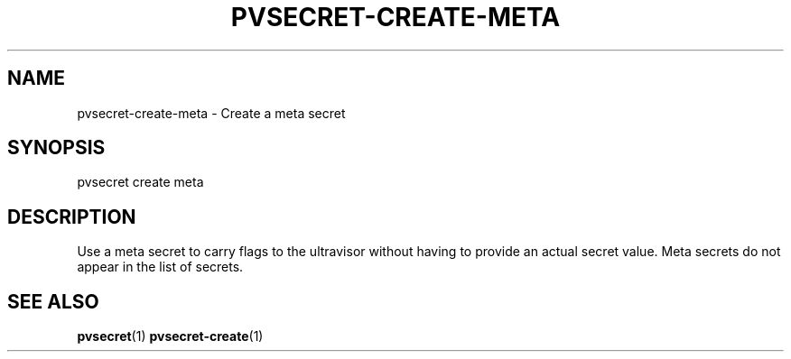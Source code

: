 .\" Copyright 2023, 2024 IBM Corp.
.\" s390-tools is free software; you can redistribute it and/or modify
.\" it under the terms of the MIT license. See LICENSE for details.
.\"

.TH "PVSECRET-CREATE-META" "1" "2024-12-19" "s390-tools" "UV-Secret Manual"
.nh
.ad l
.SH NAME
pvsecret-create-meta \- Create a meta secret
.SH SYNOPSIS
.nf
.fam C
pvsecret create meta
.fam C
.fi
.SH DESCRIPTION
Use a meta secret to carry flags to the ultravisor without having to provide an
actual secret value. Meta secrets do not appear in the list of secrets.
.SH "SEE ALSO"
.sp
\fBpvsecret\fR(1) \fBpvsecret-create\fR(1)
